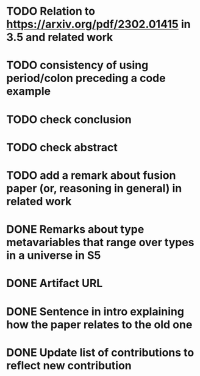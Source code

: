 * TODO Relation to https://arxiv.org/pdf/2302.01415 in 3.5 and related work
* TODO consistency of using period/colon preceding a code example
* TODO check conclusion 
* TODO check abstract
* TODO add a remark about fusion paper (or, reasoning in general) in related work
* DONE Remarks about type metavariables that range over types in a universe in S5
* DONE Artifact URL
* DONE Sentence in intro explaining how the paper relates to the old one
* DONE Update list of contributions to reflect new contribution

